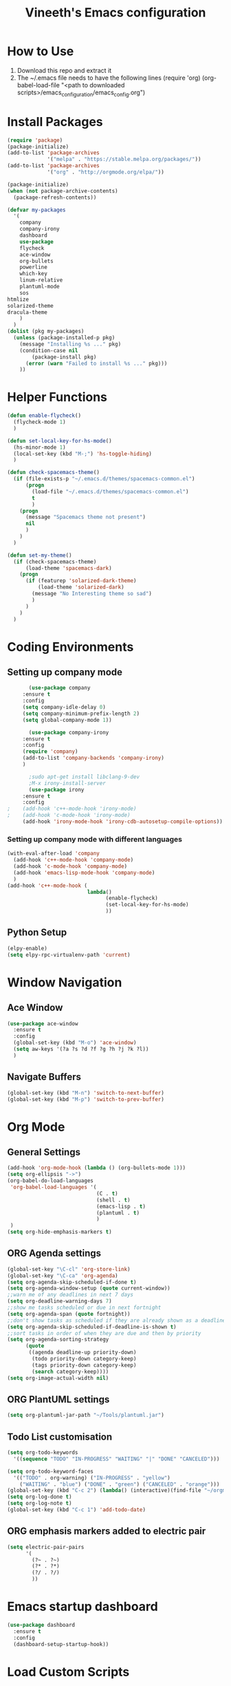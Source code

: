 #+TITLE: Vineeth's Emacs configuration
#+LANGUAGE: en
* How to Use
  1. Download this repo and extract it
  2. The ~/.emacs file needs to have the following lines
     (require 'org)
     (org-babel-load-file "<path to downloaded scripts>/emacs_configuration/emacs_config.org") 
* Install Packages
  #+BEGIN_SRC emacs-lisp
    (require 'package)
    (package-initialize)
    (add-to-list 'package-archives
                 '("melpa" . "https://stable.melpa.org/packages/"))
    (add-to-list 'package-archives
                 '("org" . "http://orgmode.org/elpa/"))

    (package-initialize)
    (when (not package-archive-contents)  
      (package-refresh-contents))

    (defvar my-packages
      '(
        company
        company-irony
        dashboard
        use-package
        flycheck
        ace-window
        org-bullets
        powerline
        which-key
        linum-relative
        plantuml-mode
        sos
	htmlize
	solarized-theme
	dracula-theme
        )
      )
    (dolist (pkg my-packages)
      (unless (package-installed-p pkg)
        (message "Installing %s ..." pkg)
        (condition-case nil
            (package-install pkg)
          (error (warn "Failed to install %s ..." pkg)))
        ))
  #+END_SRC
* Helper Functions
  #+BEGIN_SRC emacs-lisp
    (defun enable-flycheck()
      (flycheck-mode 1)
      )

    (defun set-local-key-for-hs-mode()
      (hs-minor-mode 1)                     
      (local-set-key (kbd "M-;") 'hs-toggle-hiding)
      )

    (defun check-spacemacs-theme()
      (if (file-exists-p "~/.emacs.d/themes/spacemacs-common.el")
          (progn
            (load-file "~/.emacs.d/themes/spacemacs-common.el")
            t
            )
        (progn 
          (message "Spacemacs theme not present")
          nil
          )
        )
      )

    (defun set-my-theme()
      (if (check-spacemacs-theme)
          (load-theme 'spacemacs-dark)
        (progn
          (if (featurep 'solarized-dark-theme)
              (load-theme 'solarized-dark)
            (message "No Interesting theme so sad")
            )
          )
        )
      )
      
  #+END_SRC
* Coding Environments
** Setting up company mode
   #+BEGIN_SRC emacs-lisp
       (use-package company
	 :ensure t
	 :config
	 (setq company-idle-delay 0)
	 (setq company-minimum-prefix-length 2)
	 (setq global-company-mode 1))

       (use-package company-irony
	 :ensure t
	 :config
	 (require 'company)
	 (add-to-list 'company-backends 'company-irony)
	 )

       ;sudo apt-get install libclang-9-dev
       ;M-x irony-install-server
       (use-package irony
	 :ensure t
	 :config
;	 (add-hook 'c++-mode-hook 'irony-mode)
;	 (add-hook 'c-mode-hook 'irony-mode)
	 (add-hook 'irony-mode-hook 'irony-cdb-autosetup-compile-options))
   #+END_SRC
*** Setting up company mode with different languages
    #+BEGIN_SRC emacs-lisp
       (with-eval-after-load 'company
         (add-hook 'c++-mode-hook 'company-mode)
         (add-hook 'c-mode-hook 'company-mode)
         (add-hook 'emacs-lisp-mode-hook 'company-mode)
         )
       (add-hook 'c++-mode-hook (
                                 lambda()
                                       (enable-flycheck)
                                       (set-local-key-for-hs-mode)
                                       ))
    #+END_SRC
** Python Setup 
   #+BEGIN_SRC emacs-lisp
     (elpy-enable)
     (setq elpy-rpc-virtualenv-path 'current)
   #+END_SRC
* Window Navigation
** Ace Window
   #+BEGIN_SRC emacs-lisp
    (use-package ace-window
      :ensure t
      :config
      (global-set-key (kbd "M-o") 'ace-window)
      (setq aw-keys '(?a ?s ?d ?f ?g ?h ?j ?k ?l))
      )
   #+END_SRC
** Navigate Buffers
   #+BEGIN_SRC emacs-lisp
     (global-set-key (kbd "M-n") 'switch-to-next-buffer)
     (global-set-key (kbd "M-p") 'switch-to-prev-buffer)
   #+END_SRC 
* Org Mode
** General Settings
   #+BEGIN_SRC emacs-lisp
    (add-hook 'org-mode-hook (lambda () (org-bullets-mode 1)))
    (setq org-ellipsis "->")
    (org-babel-do-load-languages
     'org-babel-load-languages '(
                                 (C . t)
                                 (shell . t)
                                 (emacs-lisp . t)
                                 (plantuml . t)
                                 )
     )
    (setq org-hide-emphasis-markers t)
   #+END_SRC
** ORG Agenda settings
   #+BEGIN_SRC emacs-lisp 
     (global-set-key "\C-cl" 'org-store-link)
     (global-set-key "\C-ca" 'org-agenda)
     (setq org-agenda-skip-scheduled-if-done t)
     (setq org-agenda-window-setup (quote current-window))
     ;;warn me of any deadlines in next 7 days
     (setq org-deadline-warning-days 7)
     ;;show me tasks scheduled or due in next fortnight
     (setq org-agenda-span (quote fortnight))
     ;;don't show tasks as scheduled if they are already shown as a deadline
     (setq org-agenda-skip-scheduled-if-deadline-is-shown t)
     ;;sort tasks in order of when they are due and then by priority
     (setq org-agenda-sorting-strategy
           (quote
            ((agenda deadline-up priority-down)
             (todo priority-down category-keep)
             (tags priority-down category-keep)
             (search category-keep))))
     (setq org-image-actual-width nil)
   #+END_SRC 
** ORG PlantUML settings
   #+BEGIN_SRC emacs-lisp 
     (setq org-plantuml-jar-path "~/Tools/plantuml.jar")
   #+END_SRC 
** Todo List customisation
   #+BEGIN_SRC emacs-lisp 
     (setq org-todo-keywords 
	   '((sequence "TODO" "IN-PROGRESS" "WAITING" "|" "DONE" "CANCELED")))

     (setq org-todo-keyword-faces
	   '(("TODO" . org-warning) ("IN-PROGRESS" . "yellow")
	     ("WAITING" . "blue") ("DONE" . "green") ("CANCELED" . "orange")))
     (global-set-key (kbd "C-c 2") (lambda() (interactive)(find-file "~/orgmode/todo.org")))
     (setq org-log-done t)
     (setq org-log-note t)
     (global-set-key (kbd "C-c 1") 'add-todo-date)
   #+END_SRC 

** ORG emphasis markers added to electric pair
   #+BEGIN_SRC emacs-lisp 
     (setq electric-pair-pairs
           '(
             (?~ . ?~)
             (?* . ?*)
             (?/ . ?/)
             ))
   #+END_SRC 
* Emacs startup dashboard
  #+BEGIN_SRC emacs-lisp
    (use-package dashboard
      :ensure t
      :config
      (dashboard-setup-startup-hook))
  #+END_SRC 
* Load Custom Scripts
  #+BEGIN_SRC emacs-lisp 
    (load-file "~/emacs_configuration/helper-scripts.el")
    (global-set-key (kbd "C-c d") 'delete-word)
    (global-set-key (kbd "C-c r") 'toggle-rel-linum)
    (global-set-key (kbd "C-c j") 'copy-line-above)
  #+END_SRC 
* Plant UML Setup
  #+BEGIN_SRC emacs-lisp
    (add-to-list 'auto-mode-alist '("\\.uml\\'" . plantuml-mode))
    (setq plantuml-jar-path "~/Tools/plantuml.jar")
    (setq plantuml-output-type "png")
    (global-set-key (kbd "C-c s") 'plantuml-save-to-file)
    (global-set-key [f7] 'delete-org-plantuml-file)
  #+END_SRC
* Backup files
  Emacs keeps backup of files edited with a ~ character.
  #+BEGIN_SRC emacs-lisp 
    ;; New location for backups.
    (setq backup-directory-alist '(("." . "~/.emacs.d/backups")))
    ;; Never silently delete old backups.
    (setq delete-old-versions -1)
    ;; Use version numbers for backup files.
    (setq version-control t)
    ;; Even version controlled files get to be backed up.
    (setq vc-make-backup-files t)
  #+END_SRC 
* Global Settings
  #+BEGIN_SRC emacs-lisp
    (set-my-theme)
    (global-linum-mode 1)
    (global-visual-line-mode 1)
    (global-hl-line-mode t)
    (ido-mode 1)
    (electric-pair-mode 1)
    (setq visible-bell 1)
    (use-package powerline
      :ensure t
      :config
      (powerline-default-theme)
      )
    (set-face-background hl-line-face "slate gray")
  #+END_SRC
* A Welcome message
  This section should come after all the org setups
  #+BEGIN_SRC emacs-lisp 
    (setq inhibit-startup-message t)
    (add-hook 'after-init-hook '(lambda () (org-agenda-list 7)))
    (switch-to-buffer "*Org Agenda*")
  #+END_SRC 

